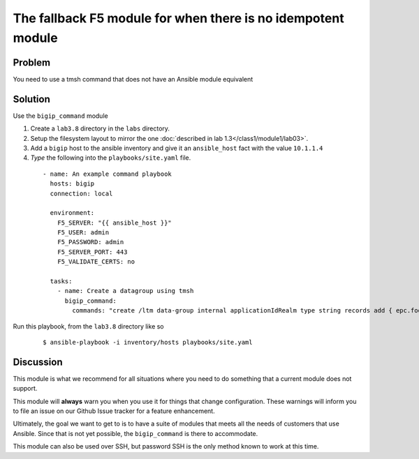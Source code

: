 The fallback F5 module for when there is no idempotent module
=============================================================

Problem
-------

You need to use a tmsh command that does not have an Ansible module equivalent

Solution
--------

Use the ``bigip_command`` module

#. Create a ``lab3.8`` directory in the ``labs`` directory.
#. Setup the filesystem layout to mirror the one :doc:`described in lab 1.3</class1/module1/lab03>`.
#. Add a ``bigip`` host to the ansible inventory and give it an ``ansible_host``
   fact with the value ``10.1.1.4``
#. *Type* the following into the ``playbooks/site.yaml`` file.

  ::

   - name: An example command playbook
     hosts: bigip
     connection: local

     environment:
       F5_SERVER: "{{ ansible_host }}"
       F5_USER: admin
       F5_PASSWORD: admin
       F5_SERVER_PORT: 443
       F5_VALIDATE_CERTS: no

     tasks:
       - name: Create a datagroup using tmsh
         bigip_command:
           commands: "create /ltm data-group internal applicationIdRealm type string records add { epc.foo.bar.org { data 16777264 } }"

Run this playbook, from the ``lab3.8`` directory like so

  ::

   $ ansible-playbook -i inventory/hosts playbooks/site.yaml

Discussion
----------

This module is what we recommend for all situations where you need to do
something that a current module does not support.

This module will **always** warn you when you use it for things that change
configuration. These warnings will inform you to file an issue on our Github
Issue tracker for a feature enhancement.

Ultimately, the goal we want to get to is to have a suite of modules that
meets all the needs of customers that use Ansible. Since that is not yet possible,
the ``bigip_command`` is there to accommodate.

This module can also be used over SSH, but password SSH is the only method known
to work at this time.
